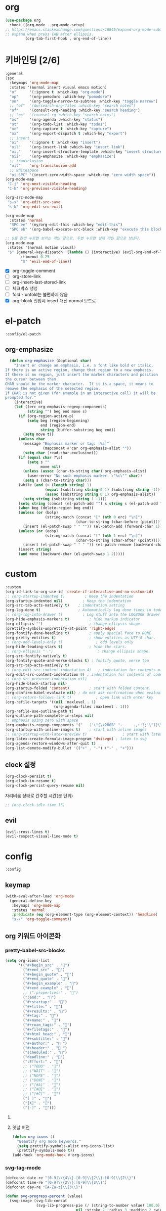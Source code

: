 #+auto_tangle: t

* org
:PROPERTIES:
:ID:       59B0FC24-3214-4802-ABA4-31A9A5F02789
:END:
#+begin_src emacs-lisp :tangle yes
(use-package org
  :hook ((org-mode . org-mode-setup)
;; https://emacs.stackexchange.com/questions/16845/expand-org-mode-subtree-with-point-after-ellipsis/44568
;; expand when press TAB after ellipsis.
         (org-tab-first-hook . org-end-of-line))
#+end_src

* 키바인딩 [2/6]
:PROPERTIES:
:ID:       F1716479-97B0-44F2-8F99-E5B987F12882
:END:
#+begin_src emacs-lisp :tangle yes
:general
(spc
  :keymaps 'org-mode-map
  :states '(normal insert visual emacs motion)
  "o"      '(:ignore t :which-key "org-mode")
  "op"     '(org-pomodoro :which-key "pomodoro")
  "on"     '(org-toggle-narrow-to-subtree :which-key "toggle narrow")
  ;; "of"  '(dw/search-org-files :which-key "search notes")
  "of"     '(consult-org-heading :which-key "search heading")
  ;; "os"  '(counsel-rg :which-key "search notes")
  "os"     '(org-agenda :which-key "status")
  "ot"     '(org-todo-list :which-key "todos")
  "oc"     '(org-capture t :which-key "capture")
  "ox"     '(org-export-dispatch t :which-key "export")
  ;; insert
  "oi"     '(:ignore t :which-key "insert")
  "oil"    '(org-insert-link :which-key "insert link")
  "oi,"    '(org-insert-structure-template :which-key "insert structure")
  "oii"    '(org-emphasize :which-key "emphasize")
  ;; transclusion
  "oit"    'org-transclusion-add
  ;; whitespace
  "oi SPC" '(insert-zero-width-space :which-key "zero width space"))
(org-mode-map
 "C-j" 'org-next-visible-heading
 "C-k" 'org-previous-visible-heading)

(org-src-mode-map
 "s-s" 'org-edit-src-save
 "s-k" 'org-edit-src-exit)

(org-mode-map
  :states 'normal
  "SPC ee" '(my/org-edit-this :which-key "edit-this")
  "SPC eb" '(org-babel-execute-src-block :which-key "execute this block"))

;; $를 한번 누르면 보이는 라인 끝으로, 두번 누르면 실제 라인 끝으로 보낸다.
(org-mode-map
 :states '(normal motion visual)
 "$" (general-key-dispatch '(lambda () (interactive) (evil-org-end-of-line))
       :timeout 0.25
       "$" 'evil-end-of-line))
#+end_src

- [X] org-toggle-comment
- [ ] org-store-link
- [ ] org-insert-last-stored-link
- [ ] 체크박스 생성
- [ ] fold - unfold는 불편하지 않음
- [X] org-block 진입시 insert 대신 normal 모드로

* el-patch
:PROPERTIES:
:ID:       43012DD8-79D3-4BD1-80AC-F5E00B91F11D
:END:
#+begin_src emacs-lisp :tangle yes
:config/el-patch
#+end_src
** org-emphasize
:PROPERTIES:
:ID:       DDF2E6F6-3147-4859-AD24-0AF071CD772B
:END:
#+begin_src emacs-lisp :tangle yes
  (defun org-emphasize (&optional char)
    "Insert or change an emphasis, i.e. a font like bold or italic.
If there is an active region, change that region to a new emphasis.
If there is no region, just insert the marker characters and position
the cursor between them.
CHAR should be the marker character.  If it is a space, it means to
remove the emphasis of the selected region.
If CHAR is not given (for example in an interactive call) it will be
prompted for."
    (interactive)
    (let ((erc org-emphasis-regexp-components)
          (string "") beg end move s)
      (if (org-region-active-p)
          (setq beg (region-beginning)
                end (region-end)
                string (buffer-substring beg end))
        (setq move t))
      (unless char
        (message "Emphasis marker or tag: [%s]"
                 (mapconcat #'car org-emphasis-alist ""))
        (setq char (read-char-exclusive)))
      (if (equal char ?\s)
          (setq s ""
                move nil)
        (unless (assoc (char-to-string char) org-emphasis-alist)
          (user-error "No such emphasis marker: \"%c\"" char))
        (setq s (char-to-string char)))
      (while (and (> (length string) 1)
                  (equal (substring string 0 1) (substring string -1))
                  (assoc (substring string 0 1) org-emphasis-alist))
        (setq string (substring string 1 -1)))
      (setq string (concat (el-patch-add "​") s string s (el-patch-add "​")))
      (when beg (delete-region beg end))
      (unless (or (bolp)
                  (string-match (concat "[" (nth 0 erc) "\n]")
                                (char-to-string (char-before (point)))))
        (insert (el-patch-swap " " "")) (el-patch-add (forward-char 1)))
      (unless (or (eobp)
                  (string-match (concat "[" (nth 1 erc) "\n]")
                                (char-to-string (char-after (point)))))
        (insert (el-patch-swap " " " ")) (el-patch-remove (backward-char 1)))
      (insert string)
      (and move (backward-char (el-patch-swap 1 2)))))
#+end_src

* custom
:PROPERTIES:
:ID:       C91448C2-3FDC-42FF-B77A-1988CABE99C9
:END:
#+begin_src emacs-lisp :tangle yes
:custom
(org-id-link-to-org-use-id 'create-if-interactive-and-no-custom-id)    ; create ID if need to make link.
;; (org-startup-indented t)         ; Keep the indentation
(org-startup-indented nil)         ; Keep the indentation
(org-src-tab-acts-natively t)    ; indentation setting
(org-log-done t)                 ; Automatically log done times in todo items.
;; (org-log-into-drawer t)         ; Log stuff into the LOGBOOK drawer by default
(org-hide-emphasis-markers t)         ; hide markup indicator
(org-ellipsis "​")                     ; change ellipsis shape.
(prettify-symbols-unprettify-at-point 'right-edge)
(org-fontify-done-headline t)         ; apply special face to DONE
(org-pretty-entities t)               ; show entities as UTF-8 char.
;; (org-odd-levels-only t)               ; odd levels only
(org-hide-leading-stars t)            ; hide the stars.
;; (org-ellipsis "⋱")                    ; change ellipsis shape.
(org-src-fontify-natively t)
(org-fontify-quote-and-verse-blocks t) ; fontify quote, verse too
(org-src-tab-acts-natively t)
;; (org-edit-src-content-indentation 4)   ; indentation for contents of code block.
(org-edit-src-content-indentation 0) ; indentation for contents of code block. if `org-src-preserve-indentation' is `non-nil' this will be ignored.
;; (org-src-preserve-indentation nil)     ;
(org-hide-block-startup nil)
(org-startup-folded 'content)         ; start with folded content.
(org-confirm-babel-evaluate nil) ; do not ask confirmation when evaluate code block.
;; (org-return-follows-link t)           ; open link with enter key
(org-refile-targets '((nil :maxlevel . 1)
                      (org-agenda-files :maxlevel . 1)))
(org-refile-use-outline-path t)
(org-outline-path-complete-in-steps nil)
;; emphasis using zero with space
(org-emphasis-regexp-components '("   ('\"{\x200B" "-     .,:!?;'\")}\\[\x200B" " ,\"'" "." 1)) ; " for matching 
(org-startup-with-inline-images t)    ; start with inline images
;; (org-startup-with-latex-preview t)                ; start with latex preview
(org-latex-create-formula-image-program 'dvisvgm) ; latex to svg
(org-agenda-restore-windows-after-quit t)
(org-list-demote-modify-bullet '(("+" . "-") ("-" . "+")))
#+end_src

** clock 설정
:PROPERTIES:
:ID:       2930C0CF-2119-4574-A720-7A2EBBCDB1C3
:END:
#+begin_src emacs-lisp :tangle yes
(org-clock-persist t)
(org-clock-in-resume t)
(org-clock-persist-query-resume nil)
#+end_src

자리비움 상태로 간주할 시간(분 단위)
#+begin_src emacs-lisp :tangle yes
;; (org-clock-idle-time 15)
#+end_src

** evil
:PROPERTIES:
:ID:       BA9CE973-9F59-4DEF-8831-1B617708DC5B
:END:
#+begin_src emacs-lisp :tangle yes
(evil-cross-lines t)
(evil-respect-visual-line-mode t)
#+end_src

* config
:PROPERTIES:
:ID:       095B0BE2-F8BD-42A7-A8E1-88AF24C46090
:END:
#+begin_src emacs-lisp :tangle yes
:config
#+end_src

** keymap
#+begin_src emacs-lisp :tangle yes
(with-eval-after-load 'org-mode
  (general-define-key
   :keymaps 'org-mode-map
   :states 'normal
   :predicate (eq (org-element-type (org-element-context)) 'headline)
   "s-/" 'org-toggle-comment))
#+end_src

** org 키워드 아이콘화
:PROPERTIES:
:ID:       C87F5E88-5E5D-4ADE-A242-CD73E6A2BA0A
:END:
*** pretty-babel-src-blocks
:PROPERTIES:
:ID:       26CE090F-CCC8-4584-BED6-BE78708D86F8
:END:
#+begin_src emacs-lisp :tangle yes
(setq org-icons-list
      '(("#+begin_src" . "")
        ("#+end_src" . "")
        ("#+begin_quote" . "")
        ("#+end_quote" . "")
        ("#+begin_example" . "")
        ("#+end_example" . "")
        ;; (":properties:" . "")
        (":end:" . "")
        ("#+startup:" . "")
        ("#+title:" . "")
        ("#+results:" . "")
        ("#+tag:" . "")
        ("#+name:" . "")
        ("#+roam_tags:" . "")
        ("#+filetags:" . "")
        ("#+html_head:" . "")
        ("#+subtitle:" . "")
        ("#+author:" . " ")
        ("#+header:" . " ")
        ("scheduled:" . "")
        ("deadline:" . "")
        (":Effort:" . "")
        ;; ("TODO" . "")
        ;; ("WAIT" . "")
        ;; ("NOPE" . "")
        ;; ("DONE" . "")
        ;; ("[#A]" . "")
        ;; ("[#B]" . "")
        ;; ("[#C]" . "")
        ("[ ]" . "")
        ("[X]" . "")
        ("[-]" . "")))
#+end_src
**** COMMENT rasmus/org-prettify-src
:PROPERTIES:
:ID:       957C3294-3829-44C8-B29A-645A570094F2
:END:
https://pank.eu/blog/pretty-babel-src-blocks.html

org-src-block의 기타 파라미터를 숨기는 기능
#+begin_src emacs-lisp :tangle yes
(defvar-local rasmus/org-at-src-begin -1
  "Variable that holds whether last position was a ")

(defvar rasmus/ob-header-symbol ?
  "Symbol used for babel headers")

(defun rasmus/org-prettify-src--update ()
  (let ((case-fold-search t)
        (re "^[ \t]*#\\+begin_src[ \t]+[^ \f\t\n\r\v]+[ \t]*")
        found)
    (save-excursion
      (goto-char (point-min))
      (while (re-search-forward re nil t)
        (goto-char (match-end 0))
        (let ((args (org-trim
                     (buffer-substring-no-properties (point)
                                                     (line-end-position)))))
          (when (org-string-nw-p args)
            (let ((new-cell (cons args rasmus/ob-header-symbol)))
              (cl-pushnew new-cell prettify-symbols-alist :test #'equal)
              (cl-pushnew new-cell found :test #'equal)))))
      (setq prettify-symbols-alist
            (cl-set-difference prettify-symbols-alist
                               (cl-set-difference
                                (cl-remove-if-not
                                 (lambda (elm)
                                   (eq (cdr elm) rasmus/ob-header-symbol))
                                 prettify-symbols-alist)
                                found :test #'equal)))
      ;; Clean up old font-lock-keywords.
      (font-lock-remove-keywords nil prettify-symbols--keywords)
      (setq prettify-symbols--keywords (prettify-symbols--make-keywords))
      (font-lock-add-keywords nil prettify-symbols--keywords)
      (while (re-search-forward re nil t)
        (font-lock-flush (line-beginning-position) (line-end-position))))))

(defun rasmus/org-prettify-src ()
  "Hide src options via `prettify-symbols-mode'.

  `prettify-symbols-mode' is used because it has uncollpasing. It's
  may not be efficient."
  (let* ((case-fold-search t)
         (at-src-block (save-excursion
                         (beginning-of-line)
                         (looking-at "^[ \t]*#\\+begin_src[ \t]+[^ \f\t\n\r\v]+[ \t]*"))))
    ;; Test if we moved out of a block.
    (when (or (and rasmus/org-at-src-begin
                   (not at-src-block))
              ;; File was just opened.
              (eq rasmus/org-at-src-begin -1))
      (rasmus/org-prettify-src--update))
    ;; Remove composition if at line; doesn't work properly.
    ;; (when at-src-block
    ;;   (with-silent-modifications
    ;;     (remove-text-properties (match-end 0)
    ;;                             (1+ (line-end-position))
    ;;                             '(composition))))
    (setq rasmus/org-at-src-begin at-src-block)))

(defun rasmus/org-prettify-symbols ()
  (mapc (apply-partially 'add-to-list 'prettify-symbols-alist)
        (cl-reduce 'append
                   (mapcar (lambda (x) (list x (cons (upcase (car x)) (cdr x))))
                           org-icons-list)))
  (turn-on-prettify-symbols-mode)
  (add-hook 'post-command-hook 'rasmus/org-prettify-src t t))
(add-hook 'org-mode-hook #'rasmus/org-prettify-symbols)
#+end_src
**** 옛날 버전
:PROPERTIES:
:ID:       A5E5E03E-C696-4A4C-B31B-571C8A411499
:END:
#+begin_src emacs-lisp :tangle yes
(defun org-icons ()
  "Beautify org mode keywords."
  (setq prettify-symbols-alist org-icons-list)
  (prettify-symbols-mode t))
(add-hook 'org-mode-hook #'org-icons)
#+end_src

*** COMMENT org-checkbox-done-text
:PROPERTIES:
:ID:       B7170108-06A4-4687-B1B9-4D7D261A5FF0
:END:
done 시에 헤드라인의 이름에도 색상을 적용함.
#+begin_src emacs-lisp :tangle yes
(font-lock-add-keywords
 'org-mode
 `(("^[ \t]*\\(?:[-+*]\\|[0-9]+[).]\\)[ \t]+\\(\\(?:\\[@\\(?:start:\\)?[0-9]+\\][ \t]*\\)?\\[\\(?:X\\|\\([0-9]+\\)/\\2\\)\\][^\n]*\n\\)"
    ;; 1 'org-checkbox-done-text prepend
    1 'org-done))
'append)
#+end_src

- doom-themes의 ​=doom-themes-org-config=​에 포함되어 있음

***** DONE 이렇게
CLOSED: [2021-11-30 Tue 19:28]

*** COMMENT 리스트 표시
:PROPERTIES:
:ID:       243F886D-5B88-470B-A14A-E60EB46A8864
:END:
#+begin_src emacs-lisp :tangle no
(font-lock-add-keywords 'org-mode '(("^ *\\([-]\\) " (0 (prog1 () (compose-region (match-beginning 1) (match-end 1) "•"))))))
#+end_src
- org-superstar나 org-bars 때문인지 작동하지 않는다.
- org-superstart가 대체
*** COMMENT svg-lib
:PROPERTIES:
:ID:       4980071A-A28C-4840-BB7A-5FF24F9D4126
:END:
#+begin_src emacs-lisp :tangle yes
(defvar svg-font-lock-keywords
  `(("TODO"
     (0 (list 'face nil 'display (svg-font-lock-todo))))
    ("\\:\\([0-9a-zA-Z]+\\)\\:"
     (0 (list 'face nil 'display (svg-font-lock-tag (match-string 1)))))
    ("DONE"
     (0 (list 'face nil 'display (svg-font-lock-done))))
    ("\\[\\([0-9]\\{1,3\\}\\)%\\]"
     (0 (list 'face nil 'display (svg-font-lock-progress_percent (match-string 1)))))
    ;; ("\\[\\([0-9]+/[0-9]+\\)\\]"
    ;;  (0 (list 'face nil 'display (svg-font-lock-progress_count (match-string 1)))))
    ))

(defun svg-font-lock-tag (label)
  (svg-lib-tag label nil))

(defun svg-font-lock-todo ()
  (svg-lib-tag "TODO" nil :margin 0
               :font-weight 400
               ;; :foreground "#ebdbb2"
               :background "#fb4933"))

(defun svg-font-lock-done ()
  (svg-lib-tag "DONE" nil :margin 0
               :font-weight 400
               ;; :foreground "#ebdbb2"
               :background "#8ec07c"))

(defun svg-font-lock-progress_percent (value)
  (svg-image (svg-lib-concat
              (svg-lib-progress-bar (/ (string-to-number value) 100.0)
                                nil :margin 0 :stroke 2 :radius 3 :padding 2 :width 6)
              (svg-lib-tag (concat value "%")
                           nil :stroke 2 :margin 0)) :ascent 'center))

(defun svg-font-lock-progress_count (value)
  (let* ((seq (mapcar #'string-to-number (split-string value "/")))
         (count (float (car seq)))
         (total (float (cadr seq))))
  (svg-image (svg-lib-concat
              (svg-lib-progress-bar (/ count total) nil
                                :margin 0 :stroke 2 :radius 3 :padding 2 :width 6)
              (svg-lib-tag value nil
                           :stroke 2 :margin 0)) :ascent 'center)))

(defvar svg-lib-status nil "")

;; Activate
(defun svg-lib-on ()
  (when (and (boundp 'svg-font-lock-keywords) svg-font-lock-keywords)
    (push 'display font-lock-extra-managed-props)
    (font-lock-add-keywords nil svg-font-lock-keywords)
    (setq svg-lib-status t)
    (font-lock-flush (point-min) (point-max))
    (message "svg-lib on")))

;; Deactivate
(defun svg-lib-off ()
  (font-lock-remove-keywords nil svg-font-lock-keywords)
  (setq svg-lib-status nil)
  (font-lock-flush (point-min) (point-max))
  (message "svg-lib off"))

(defun svg-lib-toggle ()
  (interactive)
  (if svg-lib-status (svg-lib-off) (svg-lib-on)))
#+end_src

*** svg-tag-mode
:PROPERTIES:
:ID:       94528775-2AC0-463A-A907-BB85B5D0C2DB
:END:
#+begin_src emacs-lisp :tangle yes
(defconst date-re "[0-9]\\{4\\}-[0-9]\\{2\\}-[0-9]\\{2\\}")
(defconst time-re "[0-9]\\{2\\}:[0-9]\\{2\\}")
(defconst day-re "[A-Za-z]\\{3\\}")

(defun svg-progress-percent (value)
  (svg-image (svg-lib-concat
              (svg-lib-progress-pie (/ (string-to-number value) 100.0)
                                nil :stroke 2 :radius 3 :padding 2 :width 10)
              (svg-lib-tag (concat value "%") nil :stroke 0))
             :ascent 'center))

(defun svg-progress-count (value)
  (let* ((seq (mapcar #'string-to-number (split-string value "/")))
         (count (float (car seq)))
         (total (float (cadr seq))))
  (svg-image (svg-lib-concat
              (svg-lib-progress-pie
               (/ count total) nil :stroke 2 :radius 3 :padding 2 :width 10)
              (svg-lib-tag value nil :stroke 0))
             :ascent 'center)))

(setq svg-tag-tags
      `(
        ;; Org tags
        ;; (":\\([A-Za-z0-9]+\\)" .
        ;;  ((lambda (tag) (svg-tag-make tag))))
        (":\\([A-Za-z0-9]+[ \-]\\)" .
         ((lambda (tag) tag)))
        
        ;; Task priority
        ("\\[#[A-Z]\\]" .
         ((lambda (tag)
            (svg-tag-make tag :face 'org-priority :beg 1 :end -1 :padding 3))))

        ;; Progress
        ("\\(\\[[0-9]\\{1,3\\}%\\]\\)" .
         ((lambda (tag)
            (svg-progress-percent (substring tag 1 -2)))))
        ("\\(\\[[0-9]+/[0-9]+\\]\\)" .
         ((lambda (tag)
            (svg-progress-count (substring tag 1 -1)))))
        
        ;; TODO / DONE
        ("TODO" . ((lambda (tag) 
                     (svg-tag-make "TODO" :face 'org-todo :inverse t))))
        ("DONE" . ((lambda (tag) 
                     (svg-tag-make "DONE" :face 'org-done))))
        ("COMMENT" . ((lambda (tag)
                        (svg-tag-make "COMMENT" :face 'org-special-keyword))))

        ;; Citation of the form [cite:@Knuth:1984] 
        ("\\(\\[cite:@[A-Za-z]+:\\)" .
         ((lambda (tag)
            (svg-tag-make tag :inverse t :beg 7 :end -1 :crop-right t))))
        ("\\[cite:@[A-Za-z]+:\\([0-9]+\\]\\)" .
         ((lambda (tag)
            (svg-tag-make tag :end -1 :crop-left t))))
        
        ;; Active date (without day name, with or without time)
        (,(format "\\(<%s>\\)" date-re) .
         ((lambda (tag)
            (svg-tag-make tag :beg 1 :end -1 :padding 2))))
        (,(format "\\(<%s *\\)%s>" date-re time-re) .
         ((lambda (tag)
            (svg-tag-make tag :beg 1 :inverse nil :crop-right t :padding 2))))
        (,(format "<%s *\\(%s>\\)" date-re time-re) .
         ((lambda (tag)
            (svg-tag-make tag :end -1 :inverse t :crop-left t :padding 3))))

        ;; Inactive date  (without day name, with or without time)
         (,(format "\\(\\[%s\\]\\)" date-re) .
          ((lambda (tag)
             (svg-tag-make tag :beg 1 :end -1 :face 'org-date :padding 2))))
         (,(format "\\(\\[%s *\\)%s\\]" date-re time-re) .
          ((lambda (tag)
             (svg-tag-make tag :beg 1 :inverse nil :crop-right t :face 'org-date :padding 2))))

         (,(format "\\[%s *\\(%s\\]\\)" date-re time-re) .
          ((lambda (tag)
             (svg-tag-make tag :end -1 :inverse t :crop-left t :face 'org-date :padding 3))))))
#+end_src

** 패키지
:PROPERTIES:
:ID:       95AC3B12-9644-4F46-9F7A-B3AF833C1215
:END:
*** UI
**** org-bars
:PROPERTIES:
:ID:       1A3F717B-789D-47E1-82D0-8DDB9276B77B
:END:
https://github.com/tonyaldon/org-bars

[[highlight-indent-guides][highlight-indent]]처럼 org의 아웃라인을 표시한다.
#+begin_src emacs-lisp :tangle yes
(use-package org-bars
  :straight (org-bars
             :type git
             :host github
             :repo "tonyaldon/org-bars")
  :hook (org-mode . org-bars-mode)
  ;; (org-bars-extra-pixels-height 7)
  ;; :custom-face
  ;; (org-bars-star-empty ((t (:weight bold))))
  ;; (org-bars-star-invisible ((t (:weight bold))))
  ;; (org-bars-star-visible ((t (:weight bold))))
  :config
  (setq org-bars-stars '(:empty ""
                         :invisible ""
                         :visible ""))
  ;; (setq org-bars-with-dynamic-stars-p nil)
  ;; (setq org-bars-color-options '(:desaturate-level-faces 50
  ;;                                :darken-level-faces 25))
  (setq org-bars-color-options `(:only-one-color t
                                 :bar-color ,(face-foreground 'font-lock-comment-face)))
  (define-advice refresh-theme (:after (&optional args))
    (when org-bars-mode
      (org-bars-mode 1)))
  )
#+end_src

**** COMMENT org-superstar
:PROPERTIES:
:ID:       E7BA895E-08C5-4DD8-9D06-87EF6E413F42
:END:
https://github.com/integral-dw/org-superstar-mode

heading, bullet을 prettify-symbols 처럼 꾸미는 패키지
#+begin_src emacs-lisp :tangle yes
(use-package org-superstar
  :hook (org-mode . org-superstar-mode)
  :custom
  ;; (org-superstar-prettify-item-bullets t)
  (org-superstar-prettify-item-bullets nil)
  (org-superstar-item-bullet-alist '((?+ . ?•)
                                     ;; (?+ . ?‣)
                                     (?- . ?•)))
  (org-superstar-headline-bullets-list '("◉" "●" "○" "◆"))
  ;; (org-superstar-headline-bullets-list nil)
  (org-superstar-remove-leading-stars t)
;;   :config/el-patch
;;   (defun org-superstar--prettify-main-hbullet ()
;;     "Prettify the trailing star in a headline.

;; This function uses ‘org-superstar-headline-or-inlinetask-p’ to avoid
;; prettifying bullets in (for example) source blocks."
;;     (el-patch-swap
;;       (when (org-superstar-headline-or-inlinetask-p)
;;         (let ((bullet (org-superstar--hbullet (org-superstar--heading-level))))
;;           (if bullet
;;               (compose-region (match-beginning 1) (match-end 1)
;;                               bullet)
;;             (org-superstar--make-invisible 1)))
;;         'org-superstar-header-bullet)
;;       nil))
  )
#+end_src

- doom-themes를 쓸 경우 ​=doom-themes-org-config=​가 이 기능을 대체함

**** org-appear
:PROPERTIES:
:ID:       D7AC8D50-A4D8-44A9-B771-3431EB062262
:END:
https://github.com/awth13/org-appear
org의 강조 구문에 커서를 올리면 원본 텍스트를 표시함
#+begin_src emacs-lisp :tangle yes
(use-package org-appear
  :hook (org-mode . (lambda () (org-appear-mode t)))
  :custom
  (org-appear-autolinks t))
#+end_src

- 가끔씩 ​=org-appear=​가 죽는 문제가 발생함
- 죽는건지 초기 설정에 실패한건지 모르겠음. variable은 설정됨
- [X] hook을 org-appear-mode t로 변경
  - 해결되지 않음
- [ ] 명확한 조건을 찾아보기

**** org-sticky-header
:PROPERTIES:
:ID:       87CFE711-61FD-4B65-AB22-E70D0441C3E5
:END:
https://github.com/alphapapa/org-sticky-header

headline에 헤더를 표시함
#+begin_src emacs-lisp :tangle yes
(use-package org-sticky-header
  :custom
  (org-sticky-header-full-path 'full)
  (org-sticky-header-heading-star nil)
  (org-sticky-header-show-keyword nil)  ; todo keyword
  :hook (org-mode . org-sticky-header-mode)
  :config/el-patch
  (defun org-sticky-header--fetch-stickyline ()
    "Return string of Org heading or outline path for display in header line."
    (org-with-wide-buffer
     (el-patch-remove (goto-char (window-start)))
     (if (org-before-first-heading-p)
         ""
       (progn
         ;; No non-header lines above top displayed header
         (when (or org-sticky-header-always-show-header
                   (not (org-at-heading-p)))
           ;; Header should be shown
           (when (fboundp 'org-inlinetask-in-task-p)
             ;; Skip inline tasks
             (while (and (org-back-to-heading)
                         (org-inlinetask-in-task-p))
               (forward-line -1)))
           (propertize
            (string-trim
             (pcase org-sticky-header-full-path
               ((pred null)
                (concat (org-sticky-header--get-prefix)
                        (org-sticky-header--heading-string)))
               ('full
                (concat (org-sticky-header--get-prefix)
                        (mapconcat 'identity
                                   (nreverse
                                    (save-excursion
                                      (cl-loop collect (org-sticky-header--heading-string)
                                               while (org-up-heading-safe))))
                                   org-sticky-header-outline-path-separator)))
               ('reversed
                (let ((s (concat
                          (org-sticky-header--get-prefix)
                          (mapconcat 'identity
                                     (save-excursion
                                       (cl-loop collect (org-sticky-header--heading-string)
                                                while (org-up-heading-safe)))
                                     org-sticky-header-outline-path-reversed-separator))))
                  (if (> (string-width s) (window-width))
                      (concat (substring s 0 (- (window-width) 2))
                              "..")
                    s)))
               (_ " ")))
            'face '())))))))
#+end_src

**** org-sidebar
:PROPERTIES:
:ID:       9EF3EF9E-D255-45B8-85F7-0015A28A9075
:END:
https://github.com/alphapapa/org-sidebar

upcoming, todo와 heading 구조를 볼 수 있는 사이드바를 추가하는 패키지.

#+begin_src emacs-lisp :tangle yes
(use-package org-sidebar
  :general
  (org-agenda-keymap
   "j" 'org-agenda-next-line
   "k" 'org-agenda-previous-line)
  (org-agenda-mode-map
   "j" 'org-agenda-next-line
   "k" 'org-agenda-previous-line)
  (org-super-agenda-header-map
   "j" 'org-agenda-next-line
   "k" 'org-agenda-previous-line)
  (spc
    :states '(normal insert visual emacs motion)
    "ob" 'org-sidebar-toggle
    "oB" 'org-sidebar-tree-toggle)
  :config
  ;; org-sidebar는 기본적으로 점프시 indirect buffer로 버퍼를 여는데 persp-mode에는 해당 indirect buffer가 추가되지 않는다. `org-sidebar-tree-jump-fn'을 변경하거나 advice로 persp-mode에 자동으로 indirect buffer를 추가하도록 바꾸면 된다.
  ;; https://www.reddit.com/r/emacs/comments/fnstjj/perspmode_adding_indirect_buffers/
  (with-eval-after-load 'persp-mode
    (defun my/add-this-buf-to-persp ()
      "Add current buffer to current perspective."
      (interactive)
      (persp-add-buffer (current-buffer)))
    (advice-add #'org-sidebar-tree-jump :after #'my/add-this-buf-to-persp)))
#+end_src

*** org-indent
:PROPERTIES:
:ID:       292FBD89-AA71-440A-BB6E-F5FC41412E79
:END:
#+begin_src emacs-lisp :tangle yes
(use-package org-indent
  :ensure nil
  :straight (:type built-in)
  :diminish
  :custom
  (org-indent-indentation-per-level 1))
#+end_src

*** TODO org-download
:PROPERTIES:
:ID:       B4B859AD-5AE0-46CA-96B1-B6D353DBDE0C
:END:
https://github.com/abo-abo/org-download

이미지를 drag&drop으로 삽입할 수 있게 해준다.
#+begin_src emacs-lisp :tangle yes
(use-package org-download
  :after org
  :custom
  (org-download-screenshot-method "/usr/local/bin/pngpaste %s")
  :config
  (system-packages-ensure "pngpaste"))
#+end_src

*** org-bookmark-heading
:PROPERTIES:
:ID:       C0D0C96D-B00A-4AAF-9C7C-B0DECC74612E
:END:
https://github.com/alphapapa/org-bookmark-heading
org heading을 이맥스 내장 북마크로 저장할 수 있는 기능
#+begin_src emacs-lisp :tangle yes
  (use-package org-bookmark-heading
    :custom
    (org-bookmark-jump-indirect t))
#+end_src

*** TODO org-src [1/2]
:PROPERTIES:
:ID:       5199CA35-4768-42B0-AF8A-D9E186E2F912
:END:
#+begin_src emacs-lisp :tangle yes
(use-package org-src
  :straight (:type built-in)
  :custom
  (org-src-window-setup 'split-window-below) ; show edit buffer below current buffer
  ;; :init/el-patch
  :init/el-patch
  (defvar org-src-mode-map
    (let ((map (make-sparse-keymap)))
      (define-key map (el-patch-swap "\C-c'" [(super s)]) 'org-edit-src-exit)
      (define-key map
        ;; (el-patch-swap "\C-c\C-k" [(super k)])
        "\C-c\C-k"
        'org-edit-src-abort)
      (define-key map (el-patch-swap "\C-x\C-s" [(super s)]) 'org-edit-src-save)
      map)))
#+end_src

- [X] 키매핑을 쓰기 쉬운 것으로 변경해야 함
- [ ] 키매핑이 src edit buffer에서 표시되어야 함

*** org-fragtog
:PROPERTIES:
:ID:       679FE824-E0DB-4BB1-9A59-C7CBA6CB60DB
:END:
https://github.com/io12/org-fragtog
latex 프리뷰에 커서를 가져다 대면 원본을 토글하는 기능
#+begin_src emacs-lisp :tangle yes
  (use-package org-fragtog
    :hook (org-mode . org-fragtog-mode))
#+end_src

*** org-babel
:PROPERTIES:
:ID:       6FB92E61-75D2-4072-9075-29D29B39E384
:END:
#+begin_src emacs-lisp :tangle yes
  (push '("conf-unix" . conf-unix) org-src-lang-modes)
#+end_src
**** ob-racket
:PROPERTIES:
:ID:       AC2BB7C9-AE9C-4D83-803A-1015827DB163
:END:
https://github.com/DEADB17/ob-racket
https://github.com/togakangaroo/ob-racket

#+begin_src emacs-lisp :tangle yes
(use-package ob-racket
  :straight (ob-racket
             :type git
             :host github
             ;; :repo "hasu/emacs-ob-racket"
             :repo "togakangaroo/ob-racket"
             ;; :repo "DEADB17/ob-racket"
             :files ("*.el"))
  :defer t
  :custom
  ;; (org-babel-command:racket "/usr/local/bin/glsn/racket")
  (org-babel-command:racket "/usr/local/bin/racket")
  :commands (org-babel-execute:racket
             org-babel-expand-body:racket))
#+end_src

**** ox-latex
:PROPERTIES:
:ID:       7803E2A7-0314-472C-B8D5-651E5C5A1EA8
:END:
#+begin_src emacs-lisp :tangle yes
(use-package ox-latex
  :straight (:type built-in)
  :config
  (setq org-format-latex-options
        (plist-put org-format-latex-options :scale 1.75)))
#+end_src

**** ob-shell
:PROPERTIES:
:ID:       322B4C88-E54B-48DD-A3C2-B14186B95C8B
:END:
#+begin_src emacs-lisp :tangle yes
(use-package ob-shell
  :defer t
  :straight (:type built-in)
  :commands (org-babel-execute:sh
             org-babel-expand-body:sh
             org-babel-execute:bash
             org-babel-expand-body:bash))
#+end_src

**** TODO math-preview
:PROPERTIES:
:ID:       3AE70A5B-EF88-4CCB-8C7C-3AB19C7EA364
:END:
https://gitlab.com/matsievskiysv/math-preview
latex preview with node backend.
**** ob-async
:PROPERTIES:
:ID:       725F20C8-A906-4C52-80A8-C46C1517F524
:END:
https://github.com/astahlman/ob-async
#+begin_src emacs-lisp :tangle yes
  (use-package ob-async
    :commands 'ob-async-org-babel-execute-src-block)
#+end_src

​~:async~​ 키워드를 헤더에 추가하면 된다.

**** COMMENT org-babel block chaining
:PROPERTIES:
:ID:       5CE268D9-6ECD-42FE-9521-183C7652667B
:END:
https://xenodium.com/emacs-chaining-org-babel-blocks/
여러 소스 블럭을 묶어서 실행하는 기능
1. ​~#+name:~​ 으로 블럭에 이름을 추가한다.(PROPERTIES 처럼)
2. 묶어서 실행할 블럭의 헤더에 ​=:include 블럭이름=
#+begin_src emacs-lisp :tangle yes
(defun adviced:org-babel-execute-src-block (&optional orig-fun arg info params)
  (let ((body (nth 1 info))
        (include (assoc :include (nth 2 info)))
        (named-blocks (org-element-map (org-element-parse-buffer)
                          'src-block (lambda (item)
                                       (when (org-element-property :name item)
                                         (cons (org-element-property :name item)
                                               item))))))
    (while include
      (unless (cdr include)
        (user-error ":include without value" (cdr include)))
      (unless (assoc (cdr include) named-blocks)
        (user-error "source block \"%s\" not found" (cdr include)))
      (setq body (concat (org-element-property :value (cdr (assoc (cdr include) named-blocks)))
                         body))
      (setf (nth 1 info) body)
      (setq include (assoc :include
                      (org-babel-parse-header-arguments
                       (org-element-property :parameters (cdr (assoc (cdr include) named-blocks)))))))
    (funcall orig-fun arg info params)))
(advice-add 'org-babel-execute-src-block :around 'adviced:org-babel-execute-src-block)
#+end_src

- 잘 작동하지 않는다. 대신 ​=:noweb=​ 기능을 쓰자.
  #+begin_comment
#+name: the-content
#+begin_src emacs-lisp
(print "hello")
#+end_src

#+name: the-wrapper
#+begin_src org :noweb yes
<<the-content>>
#+end_src
  #+end_comment

**** COMMENT org-babel-async-tangle
:PROPERTIES:
:ID:       50C07E72-EB7D-4982-813A-85C25CAF0771
:END:
https://www.reddit.com/r/emacs/comments/8eozfl/advanced_techniques_for_reducing_emacs_startup/dxy5437/
[[#org-auto-tangle][org-auto-tangle]]을 사용
#+begin_src emacs-lisp :tangle yes
(defmacro d/after (feature &rest body)
  "Load BODY after FEATURE, catching errors and displaying as warnings."
  (declare (indent defun))
  `(with-eval-after-load ,feature
     (condition-case-unless-debug err
         (progn
           ,@body)
       (error
        (display-warning
         'init
         (format "%s eval-after-load: %s "
                 (symbol-name ,feature)
                 (error-message-string err))
         :error)))))

(d/after 'org
  (defvar d/show-async-tangle-results nil
    "Keep *emacs* async buffers around for later inspection.")
  (defvar d/async-babel-tangle-decrypt nil
    "Decrypt org entries before tangling.

Probably most useful as a file-local variable.")

  (defun d/async-babel-tangle (&optional decrypt)
    "Tangle org file asynchronously.

If optional DECRYPT argument is given, dercypt entries before
tangling."
    (interactive)
    (let ((init-tangle-start-time (current-time))
          (file (buffer-file-name))
          (async-quiet-switch "-q"))
      (async-start
       `(lambda ()
          (require 'org)
          (when ,d/async-babel-tangle-decrypt
            (require 'org-crypt)
            (org-crypt-use-before-save-magic)
            (add-hook 'org-babel-pre-tangle-hook 'org-decrypt-entries)
            (remove-hook 'org-babel-pre-tangle-hook 'save-buffer))
          (org-babel-tangle-file ,file))
       (unless d/show-async-tangle-results
         `(lambda (result)
            (if result
                (message "SUCCESS: init.org successfully tangled. (%.3fs)"
                         (float-time (time-subtract (current-time)
                                                    ',init-tangle-start-time)))
              (message "ERROR: init.org tangle failed."))))))))
#+end_src

org 파일의 마지막에 다음 헤딩을 넣으면 동작한다.
#+begin_example org tangle: no
 * Local Variables
:noexport:
# Local Variables:
# eval: (add-hook 'after-save-hook 'd/async-babel-tangle 'append 'local)
# End:
#+end_example

*** TODO org-transclusion [1/5]
:PROPERTIES:
:ID:       D96D9C66-08C6-4B7B-A626-C39031603691
:END:
https://github.com/nobiot/org-transclusion

#+begin_src emacs-lisp :tangle yes
(use-package org-transclusion
  :straight (org-transclusion
             :type git
             :host github
             :repo "nobiot/org-transclusion")
  ;; :hook (org-mode . org-transclusion-mode)
  :config
  ;; org-indent-mode 호환성
  (add-to-list 'org-transclusion-extensions 'org-transclusion-indent-mode)
  (require 'org-transclusion-indent-mode))
#+end_src

- [ ] org-transclusion-refresh를 find-file-hook, ace-window, switch-to-buffer 등에 넣어야 할까?
- [ ] live-sync edit 설정
- [X] org-transclusion-mode를 org-mode-hook에 추가해야 함
- [ ] undo-tree의 작동을 방해하는 것 같음 Buffer has been modified; could not load undo-tree history
- [ ] org-edit-src-code 등에서 종종 transclusion된 버퍼 조각이 섞이는 현상이 발생함.

*** COMMENT org-pomodoro
:PROPERTIES:
:ID:       F14734B4-167E-4DD4-AF51-3C7BCA563AAF
:END:
https://github.com/marcinkoziej/org-pomodoro

#+begin_src emacs-lisp :tangle yes
(use-package org-pomodoro
  :after org)
#+end_src

*** org-inlinetask
:PROPERTIES:
:ID:       CD035FB9-DAE7-450C-8015-23ABACC3A0AF
:END:
#+begin_src emacs-lisp :tangle yes
(use-package org-inlinetask
  :straight nil
  :commands org-inlinetask-insert-task)
#+end_src

*** org-auto-expand
:PROPERTIES:
:ID:       F99EC594-1880-4E3F-99BB-F043B7802A24
:END:
https://github.com/alphapapa/org-auto-expand

org 파일의 properties 설정에 따라 자동적으로 heading을 확장하는 패키지
#+begin_src emacs-lisp :tangle yes
  (use-package org-auto-expand
    :straight (org-auto-expand
               :type git
               :host github
               :repo "alphapapa/org-auto-expand")
    :custom
    (org-auto-expand-nodes 'heading))
#+end_src

- 모든 항목이 접힌 채 시작하려면 ​=org-startup-folded=​ 변수를 설정하거나 ​~#+STARTUP~​ 키워드를 사용
- ​=org-auto-expand-nodes=​ 변수 혹은 org properties로 설정할 수 있다.
  - :auto-expand:
    - heading :: 헤딩만 보여줌
    - body :: 헤딩과 그 본문까지만 표시함
    - children :: 헤딩과 하위 헤딩을 표시하지만 본문은 표시하지 않음
    - 숫자 :: 하위 헤딩을 숫자만큼의 깊이까지 표시

*** evil-org-mode
:PROPERTIES:
:ID:       2C1BDE81-2833-49EE-881C-2DB683767548
:END:
https://github.com/Somelauw/evil-org-mode
#+begin_src emacs-lisp :tangle yes
(use-package evil-org
  ;; :after org evil
  :straight (evil-org
             :repo "Somelauw/evil-org-mode")
  :hook ((org-mode . evil-org-mode)
         (org-agenda-mode . evil-org-mode)
         (evil-org-mode . (lambda ()
                            (evil-org-set-key-theme
                             '(navigation
                               todo
                               insert
                               textobjects
                               additional)))))
  :config
  (require 'evil-org-agenda)
  (evil-org-agenda-set-keys))
#+end_src

*** TODO org-auto-tangle [0/2]
:PROPERTIES:
:CUSTOM_ID: org-auto-tangle
:ID:       2FD0BE62-F732-47A5-9979-CC10C68857CE
:END:
https://github.com/yilkalargaw/org-auto-tangle

​=#+auto_tangle: t=​ 옵션을 사용하면 된다.
#+begin_src emacs-lisp :tangle yes
(use-package org-auto-tangle
  :defer t
  :hook (org-mode . org-auto-tangle-mode))
#+end_src

- [ ] 클린 설치 시 init.el을 설정할 수 없다.
- [ ] 매 저장시마다 tangle됨. emacs 종료 혹은 버퍼 종료시로 변경해보기
  + 혹은 autosave 대신 사용자 직접 저장시에만?

*** COMMENT org-roam
#+begin_src emacs-lisp :tangle yes
(use-package org-roam
    :straight t
    ;; :hook
    ;; (after-init . org-roam-mode)
    :config
    (org-roam-db-autosync-mode)
    :custom
    (org-roam-directory "~/org-roam/")
    (org-roam-completion-everywhere t)
    (org-roam-completion-system 'default)
    (org-roam-capture-templates
     '(("d" "default" plain
        #'org-roam-capture--get-point
        "%?"
        :file-name "%<%Y%m%d%H%M%S>-${slug}"
        :head "#+title: ${title}\n"
        :unnarrowed t)
       ("ll" "link note" plain
        #'org-roam-capture--get-point
        "* %^{Link}"
        :file-name "Inbox"
        :olp ("Links")
        :unnarrowed t
        :immediate-finish)
       ("lt" "link task" entry
        #'org-roam-capture--get-point
        "* TODO %^{Link}"
        :file-name "Inbox"
        :olp ("Tasks")
        :unnarrowed t
        :immediate-finish)))
    (org-roam-dailies-directory "Journal/")
    (org-roam-dailies-capture-templates
     '(("d" "default" entry
        #'org-roam-capture--get-point
        "* %?"
        :file-name "Journal/%<%Y-%m-%d>"
        :head "#+title: %<%Y-%m-%d %a>\n\n[[roam:%<%Y-%B>]]\n\n")
       ("t" "Task" entry
        #'org-roam-capture--get-point
        "* TODO %?\n  %U\n  %a\n  %i"
        :file-name "Journal/%<%Y-%m-%d>"
        :olp ("Tasks")
        :empty-lines 1
        :head "#+title: %<%Y-%m-%d %a>\n\n[[roam:%<%Y-%B>]]\n\n")
       ("j" "journal" entry
        #'org-roam-capture--get-point
        "* %<%I:%M %p> - Journal  :journal:\n\n%?\n\n"
        :file-name "Journal/%<%Y-%m-%d>"
        :olp ("Log")
        :head "#+title: %<%Y-%m-%d %a>\n\n[[roam:%<%Y-%B>]]\n\n")
       ("l" "log entry" entry
        #'org-roam-capture--get-point
        "* %<%I:%M %p> - %?"
        :file-name "Journal/%<%Y-%m-%d>"
        :olp ("Log")
        :head "#+title: %<%Y-%m-%d %a>\n\n[[roam:%<%Y-%B>]]\n\n")
       ("m" "meeting" entry
        #'org-roam-capture--get-point
        "* %<%I:%M %p> - %^{Meeting Title}  :meetings:\n\n%?\n\n"
        :file-name "Journal/%<%Y-%m-%d>"
        :olp ("Log")
        :head "#+title: %<%Y-%m-%d %a>\n\n[[roam:%<%Y-%B>]]\n\n")))
    :bind (:map org-roam-mode-map
           (("C-c n l" . org-roam)
            ("C-c n f" . org-roam-find-file)
            ("C-c n d" . org-roam-dailies-find-date)
            ("C-c n c" . org-roam-dailies-capture-today)
            ("C-c n C r" . org-roam-dailies-capture-tomorrow)
            ("C-c n t" . org-roam-dailies-find-today)
            ("C-c n y" . org-roam-dailies-find-yesterday)
            ("C-c n r" . org-roam-dailies-find-tomorrow)
            ("C-c n g" . org-roam-graph))
           :map org-mode-map
           (("C-c n i" . org-roam-insert))
           (("C-c n I" . org-roam-insert-immediate))))
#+end_src

*** TODO org-fc
:PROPERTIES:
:ID:       252C286E-0BCC-4ED0-81BE-72F70FCE36A7
:END:
https://github.com/l3kn/org-fc

org-flashcards

*** TODO titlecase
https://github.com/duckwork/titlecase.el

*** org-autolist
:PROPERTIES:
:ID:       A37A9B5A-4F03-4E7B-8FD9-24A517483DB0
:END:
https://github.com/calvinwyoung/org-autolist

list 삽입/제거시 동작을 더 자연스럽게 만들어줌
#+begin_src emacs-lisp :tangle yes
(use-package org-autolist
  :straight (:type git
             :host github
             :repo "calvinwyoung/org-autolist")
  :hook (org-mode . org-autolist-mode))
#+end_src

*** TODO org-center-headings
:PROPERTIES:
:ID:       195DDB42-7801-4707-81B7-EC81C42B2C4C
:END:
https://github.com/amno1/org-center-headings

** 기타 function
:PROPERTIES:
:ID:       59EFFD4B-F0B9-443B-B131-F7C53E9EBB86
:END:

*** setup
:PROPERTIES:
:ID:       6C097999-4930-4C4C-9C7D-CE9A89559855
:END:
#+begin_src emacs-lisp :tangle yes
(defun org-mode-setup ()
  (visual-line-mode 1)
  ;; (setq-local evil-respect-visual-line-mode t
  ;;             evil-cross-lines t)
  ;; (visual-fill-column-mode 1)
  (toggle-truncate-lines -1)
  (display-line-numbers-mode -1)
  ;; (setq evil-auto-indent nil)
  (when (display-graphic-p)
  (svg-tag-mode t)))
#+end_src

*** TODO my/org-edit-this
:PROPERTIES:
:ID:       1C2094F6-52F0-4A4D-961E-D52E6E5F0902
:END:
#+begin_src emacs-lisp :tangle yes
(defun my/org-edit-this ()
  "Edit element under the cursor."
  (interactive)
  (let ((elem (org-element-type (org-element-context))))
    (pcase elem
      ('src-block (org-edit-special))
      ('example-block (org-edit-special))
      ('link (org-insert-link))
      ('latex-fragment (org-edit-latex-fragment)))))
(advice-add 'org-ctrl-c-ret :before #'my/move-forward-char)
#+end_src

- [X] (org-element-type (org-element-context)) 쓰기

*** TODO COMMENT org-link-complete-at-point
:PROPERTIES:
:ID:       1E4E2596-72CB-4BBE-9347-59FF5E686EC2
:END:
https://www.reddit.com/r/emacs/comments/ouh44f/company_completion_for_org_links/
#+begin_src emacs-lisp :tangle yes
  (defun org-link-complete-at-point ()
    "`completion-at-point' function for att: and file: org links."
    (let ((end (point))
          (start (point))
          (exit-fn (lambda (&rest _) nil))
          collection)
      (when (looking-back "\\(att\\|attachment\\|file\\):\\(.*\\)" (line-beginning-position))
        (setq start (match-beginning 2)
              end (point))
        (setq collection (pcase (cons (match-string 1) (match-string 2))
                           (`(,(rx "att" (zero-or-more (any))) . ,val)
                            (->> (org-attach-dir-get-create)
                                 (directory-files)
                                 (cl-remove-if (lambda (file)
                                                 (pcase file
                                                   ((or "." "..") t)
                                                   (_ nil))))))
                           (`(,(rx "file") . ,val)
                            (company-files--complete (expand-file-name (or val "~"))))
                           (_ '()))))
      (when collection
        (let ((prefix (buffer-substring-no-properties start end)))
          (list start end collection
                :exit-function exit-fn)))))

#+end_src
- [ ] company backend를 사용함

*** org-custom-link-img-follow
:PROPERTIES:
:ID:       2F1388BC-A1B5-47E7-BCE7-1BD91B17170A
:END:
https://seorenn.tistory.com/65
외부 이미지 링크
#+begin_src emacs-lisp :tangle yes
  (defun org-custom-link-img-follow (path)
    (org-link-open-from-string path))
  (defun org-custom-link-img-export (path desc format)
    (cond ((eq format 'html)
           (format "<img src=\"%s\" alt=\"%s\"/>" path desc))))
  (org-add-link-type "img" 'org-custom-link-img-follow 'org-custom-link-img-export)

  (add-to-list 'org-emphasis-alist '("$" latex))

#+end_src
*** zero width space
:PROPERTIES:
:ID:       EDF4C234-AB85-4D66-B2D3-C76382DB7D2C
:END:
강조 구문(=+~$ 등등)에 zero width space를 넣는다.
org 기본 상태에서는 e=mac=s가 안되기 때문.
e​=mac=​s
**** insert
:PROPERTIES:
:ID:       9C58B5B2-D204-4C17-8147-DCEEB546849A
:END:
#+begin_src emacs-lisp :tangle yes
(defun insert-zero-width-space ()
  "Insert zero with space character (U+200B)."
  (interactive)
  (insert-char #x200b))

#+end_src
**** export
:PROPERTIES:
:ID:       311ED005-293C-4C71-984B-F4D2DD411533
:END:
#+begin_src emacs-lisp :tangle yes
  (defun my-filter-remove-u200b (text backend info)
    "Remove zero width space character (U+200B) from TEXT."
    (replace-regexp-in-string "\x200B" "" text))

  (if (fboundp 'org-export-filter-plain-text-functions)
      (add-to-list 'org-export-filter-plain-text-functions
                   'my-filter-remove-u200b))

#+end_src
**** 관련 패키지
:PROPERTIES:
:ID:       C9F9AB7C-8DE7-49BB-A05A-5438FAD25E4E
:END:
[[*embrace][embrace]]
[[*org-emphasize][org-emphasize]]

*** COMMENT dw/search-org-files
:PROPERTIES:
:ID:       C0B585F1-E896-49F0-8B0F-E963F1384F82
:END:
https://config.daviwil.com/
#+begin_src emacs-lisp :tangle yes
(defun dw/search-org-files ()
  "Find Org files in ~/Notes."
  (interactive)
  (if (featurep 'consult)
      (consult-ripgrep "~/Notes")
    (counsel-rg "" "~/Notes" nil "Search Notes: ")))
#+end_src

*** TODO COMMENT create human readable CUSTOM ID
:PROPERTIES:
:ID:       0CB44A1C-5290-4A1A-9CB2-BFEBB9043166
:END:
https://zzamboni.org/post/how-to-easily-create-and-use-human-readable-ids-in-org-mode-and-doom-emacs/
#+begin_src emacs-lisp :tangle yes
;; 추가 : `org-comment-string'과 `org-todo-keyword'를 id에 넣지 않게 변경
(defun zz/make-id-for-title (title)
  "Return an ID based on TITLE."
  (let* ((new-id (replace-regexp-in-string
                  (concat
                   "^\\(" (mapconcat 'concat (cdar org-todo-keywords) "\\|") "\\) ")
                  "" title))
         (new-id (replace-regexp-in-string
                  (concat "^" org-comment-string " ")
                  "" new-id))
         (new-id (replace-regexp-in-string "[^[:alnum:]]" "-" (downcase new-id))))
    new-id))

(defun zz/org-custom-id-create ()
  "Create and store CUSTOM_ID for current heading."
  (let* ((title (or (nth 4 (org-heading-components)) ""))
         (new-id (zz/make-id-for-title title)))
    (org-entry-put nil "CUSTOM_ID" new-id)
    (org-id-add-location new-id (buffer-file-name (buffer-base-buffer)))
    new-id))

(defun zz/org-custom-id-get-create (&optional where force)
  "Get or create CUSTOM_ID for heading at WHERE.

If FORCE is t, always recreate the property."
  (org-with-point-at where
    (let ((old-id (org-entry-get nil "CUSTOM_ID")))
      ;; If CUSTOM_ID exists and FORCE is false, return it
      (if (and (not force) old-id (stringp old-id))
          old-id
        ;; otherwise, create it
        (zz/org-custom-id-create)))))

  ;; Now override counsel-org-link-action
  ;; 추가 : 선택 영역이 있을 경우 선택 영역을 링크 텍스트로 쓰도록 변경함
(defun counsel-org-link-action (x)
  "Insert a link to X.

X is expected to be a cons of the form (title . point), as passed
by `counsel-org-link'.

If X does not have a CUSTOM_ID, create it based on the headline
title."
  (let* ((id (zz/org-custom-id-get-create (cdr x))))
    (org-insert-link nil id
                     (if (use-region-p)
                         (buffer-substring (region-beginning) (region-end))
                       (car x)))))
(general-define-key
 :keymaps 'org-mode-map
 :states '(normal visual emacs motion)
 "SPC oih" '(counsel-org-link :which-key "insert heading"))
#+end_src

* end org
#+begin_src emacs-lisp :tangle yes
)
#+end_src
